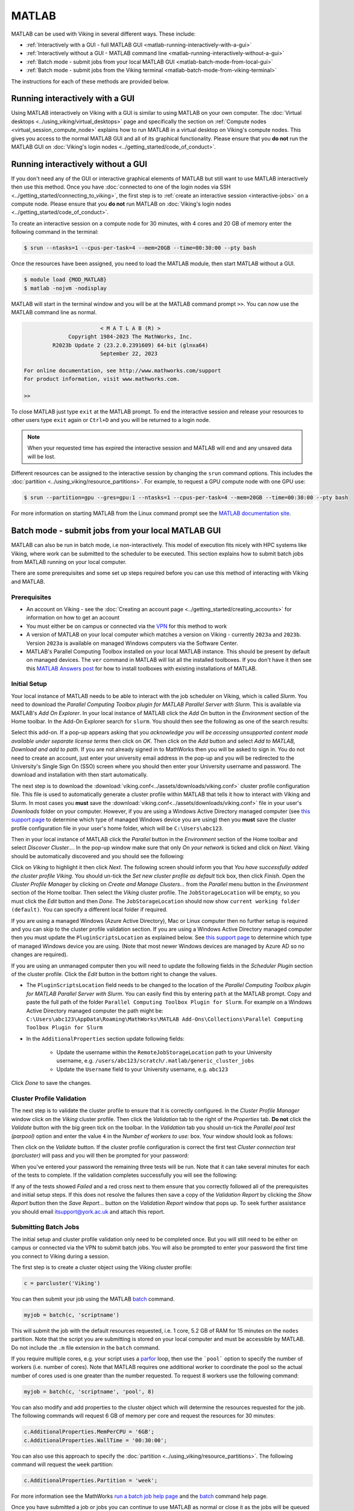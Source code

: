 MATLAB
======

MATLAB can be used with Viking in several different ways. These include:

* :ref:`Interactively with a GUI - full MATLAB GUI <matlab-running-interactively-with-a-gui>`
* :ref:`Interactively without a GUI - MATLAB command line <matlab-running-interactively-without-a-gui>`
* :ref:`Batch mode - submit jobs from your local MATLAB GUI <matlab-batch-mode-from-local-gui>`
* :ref:`Batch mode - submit jobs from the Viking terminal <matlab-batch-mode-from-viking-terminal>`

The instructions for each of these methods are provided below.

.. _matlab-running-interactively-with-a-gui:

Running interactively with a GUI
--------------------------------

Using MATLAB interactively on Viking with a GUI is similar to using MATLAB on your own computer. The :doc:`Virtual desktops <../using_viking/virtual_desktops>` page and specifically the section on :ref:`Compute nodes <virtual_session_compute_node>` explains how to run MATLAB in a virtual desktop on Viking's compute nodes. This gives you access to the normal MATLAB GUI and all of its graphical functionality. Please ensure that you **do not** run the MATLAB GUI on :doc:`Viking's login nodes <../getting_started/code_of_conduct>`.

.. _matlab-running-interactively-without-a-gui:

Running interactively without a GUI
-----------------------------------

If you don't need any of the GUI or interactive graphical elements of MATLAB but still want to use MATLAB interactively then use this method.  Once you have :doc:`connected to one of the login nodes via SSH <../getting_started/connecting_to_viking>`, the first step is to :ref:`create an interactive session <interactive-jobs>` on a compute node. Please ensure that you **do not** run MATLAB on :doc:`Viking's login nodes <../getting_started/code_of_conduct>`.

To create an interactive session on a compute node for 30 minutes, with 4 cores and 20 GB of memory enter the following command in the terminal:

.. code-block:: console

    $ srun --ntasks=1 --cpus-per-task=4 --mem=20GB --time=00:30:00 --pty bash

Once the resources have been assigned, you need to load the MATLAB module, then start MATLAB without a GUI.

.. code-block:: console

    $ module load {MOD_MATLAB}
    $ matlab -nojvm -nodisplay

MATLAB will start in the terminal window and you will be at the MATLAB command prompt ``>>``. You can now use the MATLAB command line as normal.

.. code-block:: console

                            < M A T L A B (R) >
                  Copyright 1984-2023 The MathWorks, Inc.
             R2023b Update 2 (23.2.0.2391609) 64-bit (glnxa64)
                            September 22, 2023

    For online documentation, see http://www.mathworks.com/support
    For product information, visit www.mathworks.com.

    >>

To close MATLAB just type ``exit`` at the MATLAB prompt. To end the interactive session and release your resources to other users type ``exit`` again or ``Ctrl+D`` and you will be returned to a login node.

.. note::

    When your requested time has expired the interactive session and MATLAB will end and any unsaved data will be lost.

Different resources can be assigned to the interactive session by changing the ``srun`` command options. This includes the :doc:`partition <../using_viking/resource_partitions>`. For example, to request a GPU compute node with one GPU use:

.. code-block:: console

    $ srun --partition=gpu --gres=gpu:1 --ntasks=1 --cpus-per-task=4 --mem=20GB --time=00:30:00 --pty bash

For more information on starting MATLAB from the Linux command prompt see the `MATLAB documentation site <https://uk.mathworks.com/help/matlab/ref/matlablinux.html>`_.

.. _matlab-batch-mode-from-local-gui:

Batch mode - submit jobs from your local MATLAB GUI
---------------------------------------------------

MATLAB can also be run in batch mode, i.e non-interactively. This model of execution fits nicely with HPC systems like Viking, where work can be submitted to the scheduler to be executed. This section explains how to submit batch jobs from MATLAB running on your local computer.

There are some prerequisites and some set up steps required before you can use this method of interacting with Viking and MATLAB.

Prerequisites
^^^^^^^^^^^^^

* An account on Viking - see the :doc:`Creating an account page <../getting_started/creating_accounts>` for information on how to get an account
* You must either be on campus or connected via the `VPN <https://www.york.ac.uk/it-services/services/vpn/>`_ for this method to work
* A version of MATLAB on your local computer which matches a version on Viking - currently ``2023a`` and ``2023b``. Version ``2023a`` is available on managed Windows computers via the Software Center.
* MATLAB's Parallel Computing Toolbox installed on your local MATLAB instance. This should be present by default on managed devices. The ``ver`` command in MATLAB will list all the installed toolboxes. If you don't have it then see this `MATLAB Answers post <https://uk.mathworks.com/matlabcentral/answers/101885-how-do-i-install-additional-toolboxes-into-an-existing-installation-of-matlab>`_ for how to install toolboxes with existing installations of MATLAB.

Initial Setup
^^^^^^^^^^^^^

Your local instance of MATLAB needs to be able to interact with the job scheduler on Viking, which is called *Slurm*. You need to download the *Parallel Computing Toolbox plugin for MATLAB Parallel Server with Slurm*. This is available via MATLAB's *Add On Explorer*. In your local instance of MATLAB click the *Add On* button in the *Environment* section of the Home toolbar. In the Add-On Explorer search for ``slurm``. You should then see the following as one of the search results: 

.. image:: ../assets/img/slurm_plugin.png

Select this add-on. If a pop-up appears asking that you *acknowledge you will be accessing unsupported content made available under separate license terms* then click on *OK*. Then click on the *Add* button and select *Add to MATLAB, Download and add to path*. If you are not already signed in to MathWorks then you will be asked to sign in. You do not need to create an account, just enter your university email address in the pop-up and you will be redirected to the University's Single Sign On (SSO) screen where you should then enter your University username and password. The download and installation with then start automatically.

The next step is to download the :download:`viking.conf<../assets/downloads/viking.conf>` cluster profile configuration file. This file is used to automatically generate a cluster profile within MATLAB that tells it how to interact with Viking and Slurm. In most cases you **must** save the :download:`viking.conf<../assets/downloads/viking.conf>` file in your user's *Downloads* folder on your computer. However, if you are using a Windows Active Directory managed computer (see `this support page <https://support.york.ac.uk/s/article/Managed-Windows-Azure-AD-and-AD>`_ to determine which type of managed Windows device you are using) then you **must** save the cluster profile configuration file in your user's home folder, which will be ``C:\Users\abc123``.

Then in your local instance of MATLAB click the *Parallel* button in the *Environment* section of the Home toolbar and select *Discover Cluster...*. In the pop-up window make sure that only *On your network* is ticked and click on *Next*. Viking should be automatically discovered and you should see the following:

.. image:: ../assets/img/cluster_discovered.png

Click on *Viking* to highlight it then click *Next*. The following screen should inform you that *You have successfully added the cluster profile Viking*. You should un-tick the *Set new cluster profile as default* tick box, then click *Finish*. Open the *Cluster Profile Manager* by clicking on *Create and Manage Clusters...* from the *Parallel* menu button in the *Environment* section of the Home toolbar. Then select the *Viking* cluster profile. The ``JobStorageLocation`` will be empty, so you must click the *Edit* button and then *Done*. The ``JobStorageLocation`` should now show ``current working folder (default)``. You can specify a different local folder if required.

If you are using a managed Windows (Azure Active Directory), Mac or Linux computer then no further setup is required and you can skip to the cluster profile validation section. If you are using a Windows Active Directory managed computer then you must update the ``PluginScriptsLocation`` as explained below. See `this support page <https://support.york.ac.uk/s/article/Managed-Windows-Azure-AD-and-AD>`_ to determine which type of managed Windows device you are using. (Note that most newer Windows devices are managed by Azure AD so no changes are required).

If you are using an unmanaged computer then you will need to update the following fields in the *Scheduler Plugin* section of the cluster profile. Click the *Edit* button in the bottom right to change the values.

* The ``PluginScriptsLocation`` field needs to be changed to the location of the *Parallel Computing Toolbox plugin for MATLAB Parallel Server with Slurm*. You can easily find this by entering ``path`` at the MATLAB prompt. Copy and paste the full path of the folder ``Parallel Computing Toolbox Plugin for Slurm``. For example on a Windows Active Directory managed computer the path might be: ``C:\Users\abc123\AppData\Roaming\MathWorks\MATLAB Add-Ons\Collections\Parallel Computing Toolbox Plugin for Slurm``
*  In the ``AdditionalProperties`` section update following fields:

    * Update the username within the ``RemoteJobStorageLocation`` path to your University username, e.g. ``/users/abc123/scratch/.matlab/generic_cluster_jobs``
    * Update the ``Username`` field to your University username, e.g. ``abc123``

Click *Done* to save the changes.

Cluster Profile Validation
^^^^^^^^^^^^^^^^^^^^^^^^^^

The next step is to validate the cluster profile to ensure that it is correctly configured. In the *Cluster Profile Manager* window click on the *Viking* cluster profile. Then click the *Validation* tab to the right of the *Properties* tab. **Do not** click the *Validate* button with the big green tick on the toolbar. In the *Validation* tab you should un-tick the *Parallel pool test (parpool)* option and enter the value ``4`` in the *Number of workers to use:* box. Your window should look as follows:

.. image:: ../assets/img/validation_setup.png

Then click on the *Validate* button. If the cluster profile configuration is correct the first test *Cluster connection test (parcluster)* will pass and you will then be prompted for your password:

.. image:: ../assets/img/enter_password.png

When you've entered your password the remaining three tests will be run. Note that it can take several minutes for each of the tests to complete. If the validation completes successfully you will see the following:

.. image:: ../assets/img/validation_passed.png

If any of the tests showed *Failed* and a red cross next to them ensure that you correctly followed all of the prerequisites and initial setup steps. If this does not resolve the failures then save a copy of the *Validation Report* by clicking the *Show Report* button then the *Save Report...* button on the *Validation Report* window that pops up. To seek further assistance you should email itsupport@york.ac.uk and attach this report.

Submitting Batch Jobs
^^^^^^^^^^^^^^^^^^^^^

The initial setup and cluster profile validation only need to be completed once. But you will still need to be either on campus or connected via the VPN to submit batch jobs. You will also be prompted to enter your password the first time you connect to Viking during a session.

The first step is to create a cluster object using the Viking cluster profile:

.. code-block:: console

    c = parcluster('Viking')

You can then submit your job using the MATLAB `batch <https://uk.mathworks.com/help/parallel-computing/batch.html>`_ command.

.. code-block:: console

    myjob = batch(c, 'scriptname')

This will submit the job with the default resources requested, i.e. 1 core, 5.2 GB of RAM for 15 minutes on the ``nodes`` partition. Note that the script you are submitting is stored on your local computer and must be accessible by MATLAB. Do not include the ``.m`` file extension in the ``batch`` command.

If you require multiple cores, e.g. your script uses a `parfor <https://uk.mathworks.com/help/parallel-computing/parfor.html>`_ loop, then use the ```pool``` option to specify the number of workers (i.e. number of cores). Note that MATLAB requires one additional worker to coordinate the pool so the actual number of cores used is one greater than the number requested. To request 8 workers use the following command:

.. code-block:: console

    myjob = batch(c, 'scriptname', 'pool', 8)

You can also modify and add properties to the cluster object which will determine the resources requested for the job. The following commands will request 6 GB of memory per core and request the resources for 30 minutes:

.. code-block:: console

    c.AdditionalProperties.MemPerCPU = '6GB';
    c.AdditionalProperties.WallTime = '00:30:00';

You can also use this approach to specify the :doc:`partition <../using_viking/resource_partitions>`. The following command will request the ``week`` partition:

.. code-block:: console

    c.AdditionalProperties.Partition = 'week';

For more information see the MathWorks `run a batch job help page <https://uk.mathworks.com/help/parallel-computing/run-a-batch-job.html>`_ and the `batch <https://uk.mathworks.com/help/parallel-computing/batch.html>`_ command help page.

Once you have submitted a job or jobs you can continue to use MATLAB as normal or close it as the jobs will be queued or running on Viking. You can use the `Job Monitor <https://uk.mathworks.com/help/parallel-computing/job-monitor.html>`_ located in the *Parallel* menu in the *Environment* section of the toolbar to check the status of your job.

When a job is completed you can load the job's variables into your local workspace by right-clicking on the job in the Job Monitor and selecting *Load Variables*. You can also use the `load <https://uk.mathworks.com/help/parallel-computing/parallel.job.load.html>`_ command. If your script writes output to the command window then you can display its output by right-clicking on the job in the Job Monitor and selecting *Show Diary* or the `diary <https://uk.mathworks.com/help/parallel-computing/parallel.job.diary.html>`_ command.

When you no longer need the job you can delete its data and remove it from the workspace:

.. code-block:: console
    
        delete(myjob)
        clear myjob

.. Note::
    MATLAB on Viking will currently only work on a single node at a time, so multi-node jobs are not yet possible. This is currently being investigated.

.. Note::
    Please provide any feedback on this guide by emailing itsupport@york.ac.uk

.. _matlab-batch-mode-from-viking-terminal:

Batch mode - submit jobs from the Viking terminal
-------------------------------------------------

Batch jobs for MATLAB can be :doc:`submitted via a jobscript <../using_viking/submitting_jobs>` in the same way as for other software on Viking.

The following job script can be used to submit a MATLAB script to Viking, using 4 cores and 12GB of memory for 15 minutes. The following assumes that you have a MATLAB script ``matlab_batch_example.m`` either in the job's working directory, or in the MATLAB search path:

.. code-block:: bash
    :caption: example MATLAB batch mode script - matlab_jobscript.job
    :linenos:

    {SHEBANG}
    #SBATCH --job-name=matlab_batch_example   # Job name
    #SBATCH --partition=nodes                 # What partition the job should run on
    #SBATCH --time=0-00:15:00                 # Time limit (DD-HH:MM:SS)
    #SBATCH --ntasks=1                        # Number of MPI tasks to request
    #SBATCH --cpus-per-task=4                 # Number of cores per task
    #SBATCH --mem=12G                         # Job memory request
    #SBATCH --account=dept-proj-year          # Project account to use
    #SBATCH --mail-type=END,FAIL              # Mail events (NONE, BEGIN, END, FAIL, ALL)
    #SBATCH --mail-user=abc123@york.ac.uk     # Where to send mail
    #SBATCH --output=%x-%j.log                # Standard output log
    #SBATCH --error=%x-%j.err                 # Standard error log

    # Abort if any command fails
    set -e

    # Purge any previously loaded modules
    module purge

    # Load modules
    module load {MOD_MATLAB}

    # Commands to run
    matlab -batch matlab_batch_example

.. note::
    **Do not** include the ``.m`` extension, which is part of the ``matlab_batch_example.m`` filename, in the job script when calling ``matlab -batch`` command, as shown.

To submit the job to Viking :doc:`connect to one of the login nodes via SSH <../getting_started/connecting_to_viking>`, navigate to the location on Viking that you saved the ``matlab_jobscript.job`` file and then run the following ``sbatch`` command:

.. code-block:: console

    $ sbatch matlab_jobscript.job

See the :doc:`Submitting jobs <../using_viking/submitting_jobs>` and :doc:`Jobscript examples <../using_viking/jobscript_examples>` pages for more information.

Standalone MATLAB programs
--------------------------

It is possible to create standalone MATLAB programs from your MATLAB projects, and these can be run on Viking. An advantage of doing this is that when running a standalone program, MATLAB does not check out a licence from the licence server, which means somebody else who has to run ``MATLAB`` interactively will be able to do so even if your MATLAB program is running!

You can find documentation about how to create standalone MATLAB programs in the `MathWorks help pages <https://uk.mathworks.com/help/compiler/standalone-applications.html>`_, and we recommend using mcc, the ``MATLAB`` compiler, as a straightforward way to create standalone programs.

Certain MATLAB features are not available in standalone programs, so it is worth being aware of what these are to avoid trouble when running your program. You can find a list of `ineligible features <https://uk.mathworks.com/support/requirements/product-requirements-platform-availability-list.html>`_, and comprehensive documentation of `supported features <https://uk.mathworks.com/products/compiler/compiler_support.html?s_tid=srchtitle>`_.

.. code-block:: console
    :caption: start an interactive session and load the MATLAB module

    $ srun --ntasks=1 --time=00:30:00 --pty /bin/bash
    $ module load {MOD_MATLAB}

Your ``MATLAB`` code will need to be in the form of a function. The following example calculates an nxn magic square, where the user gives the input ``n``.

.. code-block:: matlab
    :caption: magicsquare.m

    function m = magicsquare(n)

    if ischar(n)
        n=str2double(n);
    end

    m = magic(n);
    disp(m)

To compile magicsquare.m the mcc command can be run in ``MATLAB`` itself or from the command line:

.. code-block:: matlabsession
    :caption: in MATLAB

    >> mcc -m magicsquare.m

.. code-block:: console
    :caption: on the command line

    $ mcc -m magicsquare.m

If you encounter the following error it is because the compiler has detected that you have a ``startup.m`` file in your MATLAB path and this may cause issues if you distribute your standalone program. This `MATLAB Answers post <https://uk.mathworks.com/matlabcentral/answers/362818-why-does-creating-a-standalone-application-generate-a-warning-regarding-startup-m-adding-paths>`_ provides more details.

.. error::

    Warning: Your deployed application may fail because file or folder paths not present in the deployed environment may be included in your MATLAB startup file. Use the MATLAB function "isdeployed" in your MATLAB startup file to determine the appropriate execution environment when including file and folder paths, and recompile your application.

Running standalone programs
^^^^^^^^^^^^^^^^^^^^^^^^^^^

Standalone MATLAB programs require the MATLAB Compiler Runtime ``MCR`` to run. This requires the MATLAB module to be loaded either in your interactive session or in your job script. Make sure that the version you load is the same version that was used when you compiled the program.

.. code-block:: console

    $ module load {MOD_MATLAB}

When you run your standalone program, either in an interactive session or in a job script, you should use the bash script created during compilation to execute the program. The script has ``run_`` before the name of your source ``.m`` file. You must also use the environment variable ``$EBROOTMATLAB`` after the bash script name to specify where the MCR is and then give any arguments that are required (in this example the number 5 is passed to the program to generate a 5x5 magic square).

.. code-block:: console
    :caption: run a standalone program

    $ ./run_magicsquare.sh $EBROOTMATLAB 5

